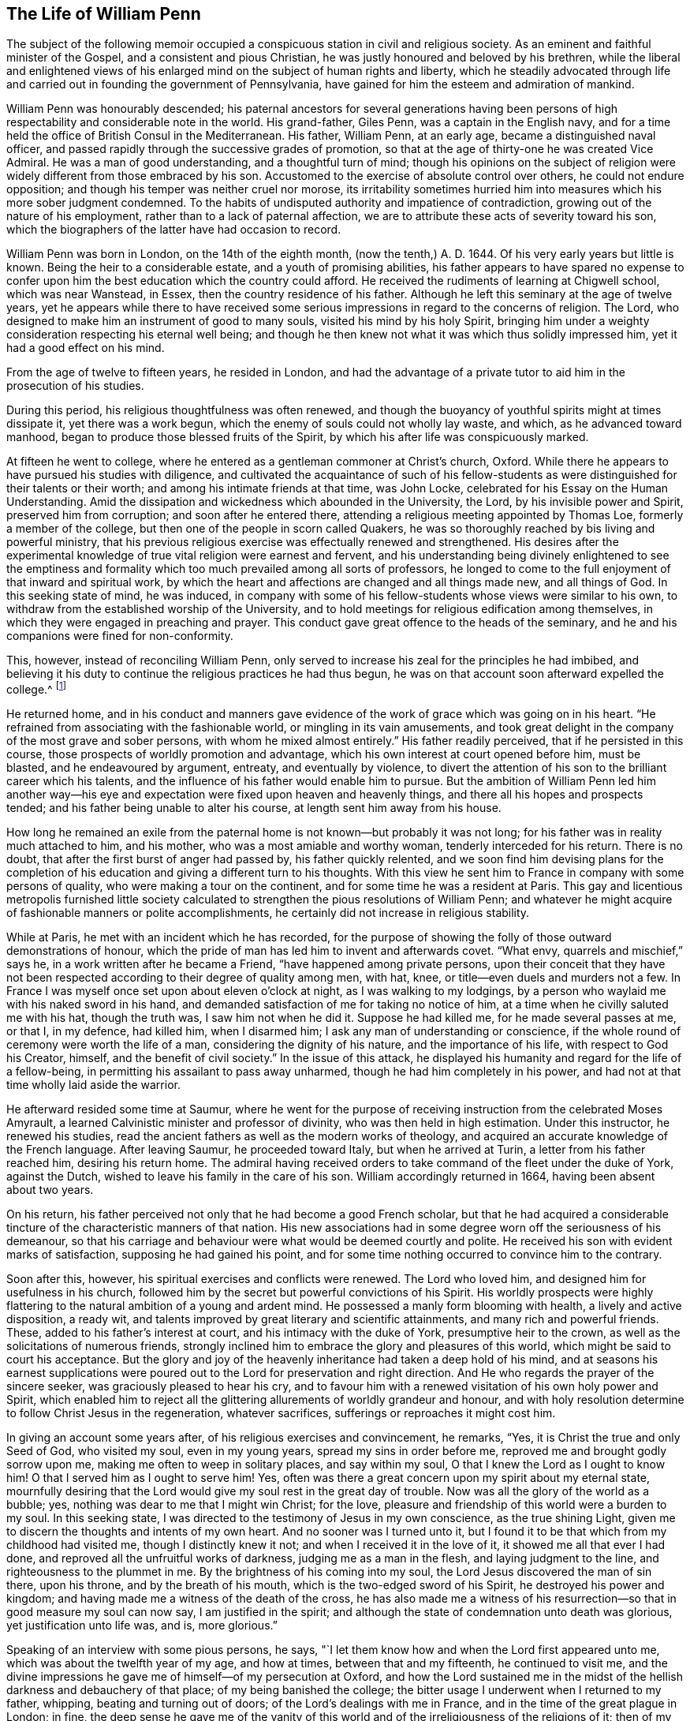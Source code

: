 == The Life of William Penn

The subject of the following memoir occupied a conspicuous
station in civil and religious society.
As an eminent and faithful minister of the Gospel, and a consistent and pious Christian,
he was justly honoured and beloved by his brethren,
while the liberal and enlightened views of his enlarged
mind on the subject of human rights and liberty,
which he steadily advocated through life and carried
out in founding the government of Pennsylvania,
have gained for him the esteem and admiration of mankind.

William Penn was honourably descended;
his paternal ancestors for several generations having been persons
of high respectability and considerable note in the world.
His grand-father, Giles Penn, was a captain in the English navy,
and for a time held the office of British Consul in the Mediterranean.
His father, William Penn, at an early age, became a distinguished naval officer,
and passed rapidly through the successive grades of promotion,
so that at the age of thirty-one he was created Vice Admiral.
He was a man of good understanding, and a thoughtful turn of mind;
though his opinions on the subject of religion were
widely different from those embraced by his son.
Accustomed to the exercise of absolute control over others,
he could not endure opposition; and though his temper was neither cruel nor morose,
its irritability sometimes hurried him into measures which his more sober judgment condemned.
To the habits of undisputed authority and impatience of contradiction,
growing out of the nature of his employment, rather than to a lack of paternal affection,
we are to attribute these acts of severity toward his son,
which the biographers of the latter have had occasion to record.

William Penn was born in London, on the 14th of the eighth month,
(now the tenth,) A. D. 1644.
Of his very early years but little is known.
Being the heir to a considerable estate, and a youth of promising abilities,
his father appears to have spared no expense to confer upon
him the best education which the country could afford.
He received the rudiments of learning at Chigwell school, which was near Wanstead,
in Essex, then the country residence of his father.
Although he left this seminary at the age of twelve years,
yet he appears while there to have received some serious
impressions in regard to the concerns of religion.
The Lord, who designed to make him an instrument of good to many souls,
visited his mind by his holy Spirit,
bringing him under a weighty consideration respecting his eternal well being;
and though he then knew not what it was which thus solidly impressed him,
yet it had a good effect on his mind.

From the age of twelve to fifteen years, he resided in London,
and had the advantage of a private tutor to aid him in the prosecution of his studies.

During this period, his religious thoughtfulness was often renewed,
and though the buoyancy of youthful spirits might at times dissipate it,
yet there was a work begun, which the enemy of souls could not wholly lay waste,
and which, as he advanced toward manhood,
began to produce those blessed fruits of the Spirit,
by which his after life was conspicuously marked.

At fifteen he went to college,
where he entered as a gentleman commoner at Christ`'s church, Oxford.
While there he appears to have pursued his studies with diligence,
and cultivated the acquaintance of such of his fellow-students
as were distinguished for their talents or their worth;
and among his intimate friends at that time, was John Locke,
celebrated for his Essay on the Human Understanding.
Amid the dissipation and wickedness which abounded in the University, the Lord,
by his invisible power and Spirit, preserved him from corruption;
and soon after he entered there, attending a religious meeting appointed by Thomas Loe,
formerly a member of the college, but then one of the people in scorn called Quakers,
he was so thoroughly reached by bis living and powerful ministry,
that his previous religious exercise was effectually renewed and strengthened.
His desires after the experimental knowledge of true
vital religion were earnest and fervent,
and his understanding being divinely enlightened to see the emptiness
and formality which too much prevailed among all sorts of professors,
he longed to come to the full enjoyment of that inward and spiritual work,
by which the heart and affections are changed and all things made new,
and all things of God.
In this seeking state of mind, he was induced,
in company with some of his fellow-students whose views were similar to his own,
to withdraw from the established worship of the University,
and to hold meetings for religious edification among themselves,
in which they were engaged in preaching and prayer.
This conduct gave great offence to the heads of the seminary,
and he and his companions were fined for non-conformity.

This, however, instead of reconciling William Penn,
only served to increase his zeal for the principles he had imbibed,
and believing it his duty to continue the religious practices he had thus begun,
he was on that account soon afterward expelled the college.^
footnote:[Clarkson relates in his Life of Penn, that William Penn,
in company with Robert Spencer and some others,
tore the surplices over the heads of the students who wore them;
and attributes his expulsion from college to this outrage.
The story appears to have been copied from Oldmixon,
and is in part contradicted by the letter of William Penn to the same Robert Spencer,
after he became Earl of Sunderland; for it appears by that letter,
that their acquaintance was formed at a subsequent period
in France.--See Memoirs of Pennsylvania Historical Society,
Vol.
II. Page 244. This gives reason to apprehend that
the whole story of the surplices may be an error,
especially as Besse, the original biographer, is silent upon the subject,
and attributes his expulsion to his continued absence from the national worship.]

He returned home,
and in his conduct and manners gave evidence of the
work of grace which was going on in his heart.
"`He refrained from associating with the fashionable world,
or mingling in its vain amusements,
and took great delight in the company of the most grave and sober persons,
with whom he mixed almost entirely.`"
His father readily perceived, that if he persisted in this course,
those prospects of worldly promotion and advantage,
which his own interest at court opened before him, must be blasted,
and he endeavoured by argument, entreaty, and eventually by violence,
to divert the attention of his son to the brilliant career which his talents,
and the influence of his father would enable him to pursue.
But the ambition of William Penn led him another way--his eye and
expectation were fixed upon heaven and heavenly things,
and there all his hopes and prospects tended;
and his father being unable to alter his course, at length sent him away from his house.

How long he remained an exile from the paternal home
is not known--but probably it was not long;
for his father was in reality much attached to him, and his mother,
who was a most amiable and worthy woman, tenderly interceded for his return.
There is no doubt, that after the first burst of anger had passed by,
his father quickly relented,
and we soon find him devising plans for the completion of
his education and giving a different turn to his thoughts.
With this view he sent him to France in company with some persons of quality,
who were making a tour on the continent, and for some time he was a resident at Paris.
This gay and licentious metropolis furnished little society calculated
to strengthen the pious resolutions of William Penn;
and whatever he might acquire of fashionable manners or polite accomplishments,
he certainly did not increase in religious stability.

While at Paris, he met with an incident which he has recorded,
for the purpose of showing the folly of those outward demonstrations of honour,
which the pride of man has led him to invent and afterwards covet.
"`What envy, quarrels and mischief,`" says he,
in a work written after he became a Friend, "`have happened among private persons,
upon their conceit that they have not been respected
according to their degree of quality among men,
with hat, knee, or title--even duels and murders not a few.
In France I was myself once set upon about eleven o`'clock at night,
as I was walking to my lodgings,
by a person who waylaid me with his naked sword in his hand,
and demanded satisfaction of me for taking no notice of him,
at a time when he civilly saluted me with his hat, though the truth was,
I saw him not when he did it.
Suppose he had killed me, for he made several passes at me, or that I, in my defence,
had killed him, when I disarmed him; I ask any man of understanding or conscience,
if the whole round of ceremony were worth the life of a man,
considering the dignity of his nature, and the importance of his life,
with respect to God his Creator, himself, and the benefit of civil society.`"
In the issue of this attack,
he displayed his humanity and regard for the life of a fellow-being,
in permitting his assailant to pass away unharmed,
though he had him completely in his power,
and had not at that time wholly laid aside the warrior.

He afterward resided some time at Saumur,
where he went for the purpose of receiving instruction from the celebrated Moses Amyrault,
a learned Calvinistic minister and professor of divinity,
who was then held in high estimation.
Under this instructor, he renewed his studies,
read the ancient fathers as well as the modern works of theology,
and acquired an accurate knowledge of the French language.
After leaving Saumur, he proceeded toward Italy, but when he arrived at Turin,
a letter from his father reached him, desiring his return home.
The admiral having received orders to take command of the fleet under the duke of York,
against the Dutch, wished to leave his family in the care of his son.
William accordingly returned in 1664, having been absent about two years.

On his return, his father perceived not only that he had become a good French scholar,
but that he had acquired a considerable tincture
of the characteristic manners of that nation.
His new associations had in some degree worn off the seriousness of his demeanour,
so that his carriage and behaviour were what would be deemed courtly and polite.
He received his son with evident marks of satisfaction,
supposing he had gained his point,
and for some time nothing occurred to convince him to the contrary.

Soon after this, however, his spiritual exercises and conflicts were renewed.
The Lord who loved him, and designed him for usefulness in his church,
followed him by the secret but powerful convictions of his Spirit.
His worldly prospects were highly flattering to the
natural ambition of a young and ardent mind.
He possessed a manly form blooming with health, a lively and active disposition,
a ready wit, and talents improved by great literary and scientific attainments,
and many rich and powerful friends.
These, added to his father`'s interest at court, and his intimacy with the duke of York,
presumptive heir to the crown, as well as the solicitations of numerous friends,
strongly inclined him to embrace the glory and pleasures of this world,
which might be said to court his acceptance.
But the glory and joy of the heavenly inheritance had taken a deep hold of his mind,
and at seasons his earnest supplications were poured
out to the Lord for preservation and right direction.
And He who regards the prayer of the sincere seeker,
was graciously pleased to hear his cry,
and to favour him with a renewed visitation of his own holy power and Spirit,
which enabled him to reject all the glittering allurements of worldly grandeur and honour,
and with holy resolution determine to follow Christ Jesus in the regeneration,
whatever sacrifices, sufferings or reproaches it might cost him.

In giving an account some years after, of his religious exercises and convincement,
he remarks, "`Yes, it is Christ the true and only Seed of God, who visited my soul,
even in my young years, spread my sins in order before me,
reproved me and brought godly sorrow upon me, making me often to weep in solitary places,
and say within my soul, O that I knew the Lord as I ought to know him!
O that I served him as I ought to serve him!
Yes, often was there a great concern upon my spirit about my eternal state,
mournfully desiring that the Lord would give my soul rest in the great day of trouble.
Now was all the glory of the world as a bubble; yes,
nothing was dear to me that I might win Christ; for the love,
pleasure and friendship of this world were a burden to my soul.
In this seeking state, I was directed to the testimony of Jesus in my own conscience,
as the true shining Light, given me to discern the thoughts and intents of my own heart.
And no sooner was I turned unto it,
but I found it to be that which from my childhood had visited me,
though I distinctly knew it not; and when I received it in the love of it,
it showed me all that ever I had done, and reproved all the unfruitful works of darkness,
judging me as a man in the flesh, and laying judgment to the line,
and righteousness to the plummet in me.
By the brightness of his coming into my soul,
the Lord Jesus discovered the man of sin there, upon his throne,
and by the breath of his mouth, which is the two-edged sword of his Spirit,
he destroyed his power and kingdom;
and having made me a witness of the death of the cross,
he has also made me a witness of his resurrection--so
that in good measure my soul can now say,
I am justified in the spirit;
and although the state of condemnation unto death was glorious,
yet justification unto life was, and is, more glorious.`"

Speaking of an interview with some pious persons, he says,
"`I let them know how and when the Lord first appeared unto me,
which was about the twelfth year of my age, and how at times,
between that and my fifteenth, he continued to visit me,
and the divine impressions he gave me of himself--of my persecution at Oxford,
and how the Lord sustained me in the midst of the
hellish darkness and debauchery of that place;
of my being banished the college;
the bitter usage I underwent when I returned to my father, whipping,
beating and turning out of doors; of the Lord`'s dealings with me in France,
and in the time of the great plague in London; in fine,
the deep sense he gave me of the vanity of this world
and of the irreligiousness of the religions of it;
then of my mournful and bitter cries to Him,
that he would show me his own way of life and salvation,
and my resolution to follow Him whatever reproaches or suffering it might cost me,
and that with great reverence and brokenness of spirit.
How, after all this, the glory of the world overtook me,
and I was even ready to give myself up unto it,
seeing as yet no such things as the primitive spirit and church on earth;
and being ready to faint concerning my hope of the restitution of all things.

"`It was at this time that the Lord visited me with
a certain sound and testimony of his eternal Word,
through one of those the world calls Quakers, namely, Thomas Loe:
I related the bitter mockings and scornings that fell upon me,
the displeasure of my parents, the cruelty and invective of the priests,
the strangeness of all my companions, and what a sign and wonder they made of me;
but above all,
that great cross of resisting and watching against my own vain affections and thoughts.`"

It is easy to perceive, from his own account,
that at this period his mind was the subject of no ordinary religious conflict and travail,
and that he was ardently panting after the more full disclosure of divine Truth.
At the suggestion of his father, he entered as a student of law at Lincoln`'s Inn,
soon after his return from the Continent, where he continued until the great plague,
which prevailed in London in 1665, induced him to abandon the city.
The mind of William Penn was now bent on higher and nobler pursuits.
He was seeking an acquaintance with the law of the Spirit of life in Christ Jesus,
that he might experience it to set him free from the law of sin and death;
and pressing toward that city which has foundations, whose builder and maker is God.
The gravity for which he had formerly been conspicuous, again appeared and increased;
he turned his back upon the fashions and follies of the world,
and sought the company of the most religious people.

On his return from his naval employments,
the Admiral found his son wholly divested of that
gait of manners which he had contracted in France,
and the prospect of his becoming a man of the world,
fitted to shine among statesmen and courtiers, was as distant as ever.
With a view of breaking off his connections at home,
and introducing him into society more suited to his own taste,
and more likely to promote his worldly advancement,
his father gave him the charge of a considerable estate belonging to him,
which lay in the county of Cork in Ireland.
Although William Penn, as we have seen, had passed through much exercise,
and by the operation of Truth on his mind,
been brought to acknowledge many of the principles of Friends, yet he does not appear,
previous to his residence in Ireland, to have known much of that Society,
or manifested any particular inclination toward them.
We find him writing to his father in 1666, in the usual complimentary style;
and it also appears,
that in the same year he accepted the office of victualler to the king`'s ships at Kinsale.

In the last quotation from William Penn,
he speaks of the visitation extended to him through the ministry of Thomas Loe.
It happened about this time, that being at Cork on some business,
he heard that this Friend was to be at meeting there;
and having on a former occasion been a partaker of the benefit of his ministry,
he resolved to go again.
Thomas began his testimony with these striking and appropriate words:
"`There is a faith which overcomes the world,
and there is a faith which is overcome by the world.`"
He enlarged with great clearness and authority on
the difference between the living faith,
which works by love and gives the victory over the world, the flesh and the devil,
and that formal dead faith which is confined to the head only,
and readily yields to the seductive allurements of time and sense.
At this meeting William Penn was fully reached and convinced;
the doctrine preached was like seed cast upon the prepared ground,
which took root downward as well as sprang upward,
and soon brought forth fruits to the praise of the great Husbandman.
He embraced the Truth as held by Friends, in sincerity and love,
and from that time attended their meetings,
notwithstanding the reproaches and persecutions by which he was assailed.

In the autumn of 1667, being again at a meeting in Cork, he was arrested,
and with a number of others carried before the mayor.
His dress and appearance being different from those
usually observable in the Society of Friends,
the Mayor was inclined to set him at liberty, but required surety for his good behaviour,
which he, knowing that no charge of misdemeanor could be sustained against him,
refused to give, and the consequence was, that with about eighteen others,
he was committed to prison.
The ostensible ground of this prosecution,
was a proclamation forbidding all dissenting meetings and conventicles,
issued by the ministers of Charles II.,
in consequence of the violent conduct of a few misguided Anabaptists,
usually styled Fifth Monarchy men.
Although the disturbance they created did not extend beyond the vicinity of London,
and was very soon suppressed,
yet it was made the pretext for vexatious proceedings against the
peaceable meetings of Friends in various parts of the kingdom,
for many years afterward.

Being intimately acquainted with many of the nobility and gentry of Ireland,
William Penn addressed a letter to the earl of Orrery, then Lord President of Munster,
in which he exposed the injustice and illegality of the proceedings,
and in a firm but respectful manner,
solicited the interposition of the earl`'s authority
tor the release of his fellow prisoners and himself.
Though suffering for his religious principles,
he had not at this time so fully joined himself to Friends,
as to adopt their simple and scriptural language,
but addressed the earl in the usual fashionable style.
His request was granted as regarded himself, but his companions,
whose imprisonment was as unjust as his own, were continued in confinement.

As the suffering he had previously endured at the University and in his father`'s house,
had not deterred him from the path of apprehended duty,
it was not to be expected that this instance of more public
persecution would shake his resolution or change his opinions.
The contrast which it presented to his mind, between the religion of the state,
enforced by the secular arm, and that of the people called Quakers,
patiently and meekly supported with unflinching integrity, even under persecution,
increased his attachment to the latter,
and strengthened him in the resolution to unite himself more closely to them.
His open profession of the principles of a society then generally held in contempt,
exposed him to scorn and derision from both professors and profane,
who could not appreciate the motives which induced a young man of twenty-three,
the son of the Vice Admiral of England,
to relinquish his brilliant prospects of worldly preferment,
to become a humble disciple of a meek and crucified Saviour,
and associate himself with a people so despicable in the eyes of the world.

A letter from a nobleman soon acquainted the Admiral
with the danger his son was supposed to be in,
of becoming a convert to Quakerism, who thereupon directed him to return home,
which he promptly obeyed.
Although but little change was visible in his general appearance,
yet the evidence he gave of solid religious engagement,
and his frequenting the company of persons of corresponding sentiments and habits,
as well as his disuse of the customary compliments,
soon convinced his father of the truth of the report which had reached him.
An interview, which took place between the father and the son,
is described as particularly pathetic.
The father actuated by natural affection and aiming
chiefly at the temporal advancement of his son,
grieved to see him, when just ripe for promotion,
renouncing the world and its flattering hopes, and entreated him to yield to his desire,
by complying with the prevailing customs and fashions of the day.
On the other hand, the son regarding mainly his eternal welfare,
was deeply afflicted to perceive that a compliance with the wishes
of his earthly parent was incompatible with his duty to God,
and modestly craved permission to refrain from a practice which must wound his conscience.
Persuasion being ineffectual, the Admiral threatened to disinherit him,
but he humbly and readily submitted to his father`'s pleasure in that respect,
who thereupon turned his back on him in anger,
while the son lifted up his heart to God in prayer,
for strength to support him in that hour of severe trial.

Finding him firmly grounded in the principles and profession,
which on solid conviction he had espoused,
the Admiral gave up the prospect of prevailing upon him to conform fully with his views,
and inclined to bear with his peculiarities,
upon condition that he would consent to appear with
his hat off when in the presence of the king,
the duke of York and himself.
In the eyes of many this might seem a small concession,
and it is probable the Admiral viewed it as such.
That William Penn was anxiously desirous to comply, as far as he conscientiously could,
with his father`'s wishes, there can be no doubt; and when the proposal was made to him,
he asked time to consider it.
His father supposing the delay was for the purpose of consulting some of the Quakers,
William assured him he would see none of them until he returned an answer.
If compliance with the request was a small matter in the eyes of others,
it was not so in his view--it was a question of principle, involving as he believed,
his obedience to God,
and nothing of this character was too small to be
carefully regarded by a mind divinely awakened,
as was his.
Uncovering the head is the mode by which Friends,
in conformity with the practice of the primitive Christians,
indicated their reverence to the Supreme Being,
when they approached him in the solemn act of prayer;
and as they believed that the pride of man induced
him to claim it as a token of respect to himself,
they therefore felt themselves conscientiously restrained from giving it.
In this light the subject presented itself to the mind of William Penn.
Retiring to his chamber, he humbled himself before the Lord,
with fasting and supplication to know his mind and will therein,
and for strength to perform his duty at this critical period of his life.
The result of this religious exercise was a settled conviction,
that his peace of mind was concerned in the matter;
and being confirmed in his duty to maintain his testimony
against this species of pride and idolatry,
he returned to his father,
and humbly signified that he could not comply with his request.

Unable to comprehend the principles upon which his son acted,
and probably considering his refusal as the effect of perverseness and obstinacy,
rather than religious obligation,
in the excitement of the moment the Admiral so far forgot his affection for him,
that he again expelled him from his house.^
footnote:[The fact of his expulsion from his father`'s house is obliquely,
if not directly denied in the life of Admiral Penn, by his great-grand-son,
recently published; but the language of William Penn himself, already quoted,
sets the fact beyond contradiction.
His unquestioned reputation for integrity, as well as his filial affection,
exclude the supposition,
that he magnified his sufferings at the expense of his father`'s reputation.]
This fresh trial of his faith and allegiance to God was very severe.
His tender regard for his father made the thought
of incurring his displeasure exceedingly painful;
and he was literally giving up all his worldly hopes for
the sake of following Christ Jesus in the way of his requirings.
He had no estate of his own, had been brought up to no business,
and had no other means of subsistence than the charity of his friends,
except what his affectionate mother privately sent him.
Under these trying circumstances, the conviction that he was in the way of his duty,
and the divine consolation graciously vouchsafed to his mind,
enabled him to support this afflicting dispensation with patience and firmness.
The propriety and uprightness of his demeanour soon won upon his father,
whose displeasure in a little time subsided, so that he permitted his return home;
and when he became involved in difficulty,
in consequence of his faithfulness in attending meetings for divine worship,
he privately used his influence in his favour.

About the year 1668, being then in the twenty-fourth year of his age,
William Penn came forth in the important work of the ministry of the Gospel.
Having passed through many deep exercises and probations, both inwardly and outwardly;
having parted with all that the world holds dear for Christ`'s sake,
and been made a partaker of the powers of the world to come,
a gift in the ministry of the Gospel of life and salvation
was dispensed to him by the head of the Church.
Being thus divinely qualified and called to the work,
he was engaged in the renewed openings of the holy Spirit,
to declare unto others what he had seen and tasted and handled of the good Word of life,
and from blessed and happy experience,
to recommend the path of self-denial and entire dedication,
in which he himself had so steadfastly walked.
Being redeemed out of the fallen and corrupt nature by the power of Christ,
he was sent to call others to come out from under the dominion of Satan,
into the glorious liberty of the children of God,
that they might receive remission of sins,
and an inheritance among them that are sanctified, through faith in Jesus Christ.
Animated with an ardent concern for the everlasting welfare of his fellow creatures,
his heart warmed with divine love,
and reaching forth in good will toward all without distinction of name or party,
he became a zealous,
indefatigable and effectual labourer in the vineyard of his divine Master.

The following letter, written about this time to a young person of his acquaintance,
who was captivated with the vain customs and fashions of the age,
will serve to show his solicitude for others,
and the Christian plainness with which he maintained
his testimony against what he considered wrong things.

Navy Office, 10th of the Fifth Month, 1668.

Friend,

It was a true word spoken by Jesus Christ, to undeceive the careless, wanton Jews,
among whom he manifested his glorious Truth,
through that body prepared of God for that very end,
That the way which leads to everlasting life and rest, is straight and narrow.
My friend, how much it concerns the welfare of your immortal soul,
to reflect upon the course of life and way you now are walking in,
before an evident stroke from heaven call you hence,
and send your so much indulged flesh and blood into the grave,
an entertainment for noisome worms.
I beg you, as you would be saved from that unspeakable anguish,
which is reserved for worldlings, and from which there is no redemption,
to keep yourself from those vanities, follies, and pollutions,
which unavoidably bring that miserable state.
Alas! how unsuitable is your life and practice, with those holy women of old,
whose time was mostly spent in heavenly retirements, out of that rattle, noise,
and conversation you are in.
And can you imagine that those holy men recorded in Scripture, spent their days,
as do the gallants of these times?
Where is the self-denying life of Jesus, the cross, the reproach, the persecution,
and loss of all, which He and his suffered, and most willingly supported,
having their eyes fixed upon a more enduring substance.
Well, my friend, this know, and by these shall you be judged, and in it I am clear,
That as without holiness none can see God, so without subjection to that Spirit, Light,
or Grace in the heart, which God in love has made to appear to all,
that teaches to deny all ungodliness and worldly lusts, and to live soberly, righteously,
and godly in this present world; I say, without subjection hereunto,
there is no attaining to that holiness,
which will give you an entrance into His presence, in which is joy and pleasure forever.
Examine yourself,
how remote you are from the guidings and instructions of this Spirit of grace,
who can countenance this age in frequenting their wicked and vain sports,
plays and entertainments, conforming yourself to ridiculous customs,
and making one at idle talking and vain jesting, wheresoever you come,
not considering you shall account to God for every idle word.
And let all your frolicking associates know, the day is hastening,
in which they shall not abide the presence of Him that sits upon the throne.
It shall be a time of horror, amazement and distress.
Then shall they know there is a righteous, holy Judge of all.
As for you, with pity is your condition often in my thoughts,
and often is it my desire that you may do well; but while I see you in that spirit,
which savours of this world`'s delights, ease, plenty and esteem,
neglecting that one thing necessary, I have but little hopes.
However, I could not let this plain admonition pass me;
and what place soever it may have in your thoughts,
I am sure it is in true love to that which shall be happy or miserable to all eternity.
I have not sought fine words or chiming expressions; the gravity,
the concernment and nature of my subject, admit no such butterflies.
In short, be advised, my friend, to be serious,
and to ponder that which belongs to your eternal peace.
Retire from the noise and clatter of tempting visibles,
to the beholding Him who is invisible, that He may reign in your soul, God over all,
exalted and blessed forever.
Farewell.

I am your well-wishing real friend,

William Penn.

In the same year he appeared before the public as an author, in his first printed work,
entitled "`Truth Exalted,`" the principal object
of which is to show wherein professing Christendom,
both Roman Catholic and Protestant,
come short of the purity and spirituality of the Christian religion,
as set forth by Christ and his Apostles,
and to invite them to come to Christ Jesus the true light,
which enlightens every man that comes into the world, that by receiving and obeying Him,
they might no longer walk in darkness, but have the light of life,
and experience his precious blood to cleanse them from all sin,
and obtain the victory over the transgressing and sinful nature.

In the same year he published a tract,
entitled "`The Guide Mistaken,`" being a reply to Jonathan Clapham,
who having drawn up certain articles which he pronounced to be the true Christian Creed,
entitled his work,
"`A Guide to True Religion,`" and declared that those who did not assent to them,
were incapable of salvation, and inveighed especially against the Papists,
Socinians and Quakers treating these last however, with most severity.

William Penn`'s reply is divided into four chapters,
the first showing the errors of the Guide`'s system, the second reproving his aspersions,
the third detecting his hypocrisy, and the fourth exhibiting his contradictions.

In replying to the Guide`'s charges against the principles of the Society,
he has the following paragraphs:

You must not, reader, from my querying thus,
conclude we do deny (as he has falsely charged us) those glorious three,
which bear record in heaven, the Father, Word and Spirit, neither the Infinity,
Eternity and Divinity of Jesus Christ; for we know that he is the mighty God;
nor what the Father sent his Son to do on the behalf of lost man,
declaring to the whole world, we know no other name, by which atonement,
salvation and plenteous redemption comes; but by his name, are according to our measures,
made sensible of its mighty power.

His next accusation is, That they extol the light in all men,
as the only sufficient rule to walk by, to the apparent slighting of Scriptures,
and preaching.

Reader, If yet you are a stranger to this Light he thus explodes and villifies,
let me beseech you once to observe it in yourself,
and tell me then if it has not that Divine quality
to discern between the precious and the vile,
and manifest every thought, word, and act; whether it is well-pleasing, or the contrary,
to the great God?
If it be criminal to own those Scriptures he falsely says we slight, the case is changed,
otherwise, we all confess that God is Light, and that he has enlightened every man;
by heeding and obeying the dictates of which, we may be preserved in that capacity,
as the same Scripture says, which shall bring us into the pure fellowship,
and that the blood of Jesus shall cleanse us from all sin.
Nor do they own a principle in the clouds, but above all people,
have demonstrated the power and authority of their
principle by that redemption it has wrought for them,
and the alteration it has made from that condition which nakedly exposed their
immortal souls to the snares and entanglements of this world`'s perishing glories,
to experience the blood which cleanses from all iniquity,
the unspeakable peace of perfect reconciliation with God.

And for his confident affirming we slight both Scriptures and preaching,
I have this to say, That as there is not any who discover more respect for them,
by a conformity of life to what they require, so do they both read,
and as often quote them in preaching, or declaration,
as any who profess them for their rule.
And, reader, that you may be the better informed concerning the esteem we have them in,
take but the pains to visit our assemblies,
and that shall be a sufficient vindication of our innocency.

His fifth reflection is; Our openly denying the doctrine of the Trinity;
But I think it would become him who is reproving others
for not paying that respect they ought unto the Scriptures,
to be a little more exemplary in using their unquestionable phrase, and sound expression,
for I am altogether ignorant of any Scripture that mentions that word Trinity;
and it is his own opinion,
that fundamentals should not be drawn from dubious and obscure places,
but rather that the Scriptures were evident and perspicuous,
as to what was necessary to be believed;
yet if by Trinity he understands those three witnesses in heaven, Father, Word,
and Spirit, he should have better acquainted himself with what we disown,
than thus ignorantly to blaze abroad our open denial
of what we most absolutely credit and believe.

His next slander runs thus: The person of Jesus Christ, as to his human nature,
with all his offices assigned to him by his Father, they utterly reject,
though this is an arcanum that is kept hid from their novices.

Fain would he here insinuate to people, by his most invective impostures,
hard thoughts concerning an inoffensive people,
while in reality they own no other name by which
salvation is obtainable than the Christ of God;
and all the offices that ever were assigned him by his Father, are by them acknowledged;
and so remote are they from hiding their sentiments,
or being jealous of exposing them to all,
that whosoever will but give himself the time of frequenting their meetings,
or perusing their books, will soon perceive how very far this character is wide of Truth.

His next report is, we call not upon God in the name and mediation of Jesus Christ.
But, reader, that you may not thus be dogmatized upon,
but better satisfied in your sober inquiries, assure yourself,
the Quakers never knew any other name than that of Jesus Christ,
through which to find acceptance with the Lord; nor is it by any other, than Jesus,
the Mediator of the new covenant, by whom they expect redemption,
and may receive the promise of an eternal inheritance.

He further says, they trust not in his death for pardon and salvation,
but in a pretended sinless perfection.

They are so far from disowning the death and sufferings of Christ,
that there is not a people on the earth that so assuredly
witness and demonstrate a fellowship therewith,
confessing before men and angels, that Christ died for the sins of the world,
and gave his life a ransom.
Perfection from sin they hold attainable because he that is born of God sins not,
and that nothing which is unclean can enter the kingdom of God; no crown without victory;
the little leaven leavens the whole lump; the strong man must be cast out.
Paul prays they might be sanctified wholly; be perfect as God is perfect; be perfect,
be of good comfort; unto a perfect man; as many as be perfect;
that the man of God may be perfect; the God of peace make you perfect in every good work;
the God of all grace make you perfect;
let us cleanse ourselves from all filthiness of flesh and spirit;
perfecting holiness in the fear of God; leaving those things behind,
let us go on unto perfection; and this will we do if God permit.
If perfection were unattainable,
it would be strange that the Scriptures should speak of such a state,
and very preposterous, that Paul, Peter, etc,
should so solicit and pray for the ancient saints, that they might come there,
even to the spirits of just men made perfect; no,
he positively avouches to have arrived there, at the heavenly Jerusalem,
at the church of the first born, etc.
And notwithstanding, that this excellent state should never be enjoined,
seems to me no less than a giving the apostles`' doctrine the lie,
and tacitly impeaching them of gross dissimulation and contradiction.

The doctrine of the resurrection of the just and unjust, last judgment, heaven and hell,
as future rewards; they believe and confess:--And,
as my faithful testimony both to their life and doctrine, I am necessitated to declare,
and be it known to all that ever knew me,
that when the unspeakable riches of God`'s love visited me,
by the call of his glorious light, from the dark practices, wandering notions,
and vain conversations of this polluted world, and that my heart was influenced thereby,
and consequently disposed for the more intimate and sincere reception of it;
those very habits, which once I judged impossible, while here, to have relinquished,
(as well as I was unwilling) and did allow myself a liberty therein,
because not openly gross or scandalous, I thought myself excusable,
became not only burdensome,
and by that light were manifested to be of another nature
than that which I was called to the participation of;
but in my faithful adherence to its holy counsel and instructions,
I was immediately endued with a power and authority that gave dominion over them.
And being in measure redeemed from that to which the curse is pronounced,
I sensibly enjoyed the blessings that attended a reconciliation.
And never since I have been conversant with their principles,
have I found one article that did not receive a full
and satisfactory assent from that very grace,
spirit, or light of God, which first called me from the gross impieties,
vain entertainments, tempting glories and will-worships of this generation.
As I have the seal of God`'s eternal spirit of love upon my soul,
as an infallible assurance; so, since my first frequenting of them and their assemblies,
I have observed that holy, innocent, and righteous conduct,
which harmonizes with the severity, circumspection, and self-denying life of the Gospel;
and testify, (as revealed from God) that since those centuries,
in which the apostacy eclipsed the beauty of the primitive light,
there has not been so glorious a discovery of spiritual, pure, and evangelical worship,
life and doctrine, as God has, in his lovingkindness,
raised the so much despised Quakers to own, practise and declare among the nations;
as the good old way of holiness, that leads from intemperance, vanity, pride, oppression,
and the love of this world`'s perishing glories,
to that everlasting joy and rest which is reserved for the people of the most high God.
In short, they are sound in principle, zealous for God, devout in worship,
earnest in prayer, constant in profession, harmless and exemplary in their lives,
patient in sufferings, orderly in their affairs, few in words, punctual in dealings,
merciful to enemies, self-denying as to this world`'s delights and enjoyments;
and to sum up all, standards for the God of heaven, against the pride, cruelty, lust,
avarice, etc, of this Godless generation--whom the unborn shall call blessed,
when their testimonies are finished,
and they gathered into the unspeakable solace and possession of God`'s eternal presence.`"

About this time he visited Thomas Loe,
who was then on the eve of his departure from a world in which he had laboured
faithfully to promote the extension of the Messiah`'s peaceful reign.
This eminent minister, we may remember,
had been the messenger of good to William Penn while at Oxford,
and it was by his powerful ministry,
that he was afterwards effectually reached and convinced.
It is therefore probable,
that he was regarded by the latter with something like filial affection.
In this interview he addressed William to the following import: "`Bear your cross,
and stand faithful to God; then he will give you an everlasting crown of glory,
that shall not be taken from you.
There is no other way which shall prosper, than that which the holy men of old walked in.
God has brought immortality to light, and life immortal is felt,
this love overcomes my heart.
Glory be to his name forevermore.`"
This dying testimony of his honoured friend,
must have furnished a strong confirmation to the mind of William Penn,
of the solidity of the religion which he had embraced,
and toward which his attention had been so forcibly
attracted by the labours of the dying Christian.^
footnote:[Clarkson, in his Biography of William Penn, represents his visit to Thomas Loe,
as being subsequent to his release from the tower;
but this I conceive to have been an error.
His letter to Lord Arlington is dated the 1st of fifth month, 1669, in which he states,
that he had then been imprisoned six months;
and as the whole time of his confinement was about seven months,
he must have been discharged near the end of the fifth, or beginning of the sixth month,
1669; and Sewel informs us, that Thomas Loe died on the 5th of October, +++[+++eighth month,]
1668.]

About the same time William Penn was involved in another controversy,
which occasioned him no small share of trouble.
The seventeenth century is known to have been a period remarkable for the distensions
which existed in England among the different professions of religion.
An extraordinary interest in relation to the concerns of salvation,
seemed to be awakened,
and many were earnestly seeking after the knowledge of the Truth as it is in Jesus.
Public disputes on doctrinal subjects were very common,
and were too often managed with an acrimony and rudeness,
inconsistent with that divine charity which is peaceable,
gentle and easy to be entreated.
The Society of Friends, then in its infancy,
had greatly increased in numbers and attracted considerable attention.
Its doctrines were but little understood and much misrepresented,
and its members were therefore frequently engaged in defending
themselves from the aspersions of their enemies,
often in public disputes.
Possessing an active and uncommonly vigorous mind,
and ardently attached to the religion of his choice,
it was not to be expected that William Penn would
remain an idle spectator of the prevailing commotions.
He considered the spreading and defence of the Truth, an object of the first concernment,
and zealously vindicated it from the assaults of its opponents.
Hence he was often involved in controversies,
and the one about to be noticed took its rise in the following manner.
Two of the hearers of Thomas Vincent,
the pastor of a Presbyterian congregation in Spitalfields,
going one day to a meeting of Friends, were convinced of the truth of their doctrines,
and joined the Society.
Vincent took offence at this,
and showed his displeasure by charging the Society with
entertaining "`the most erroneous and damnable doctrines.`"
William Penn coming to the knowledge of these circumstances,
demanded an opportunity of clearing the Society of the accusation,
where it had been made, and after some difficulty,
the promise of a conference in the Presbyterian meeting-house was obtained.

At the time appointed, the two Friends appeared,
but Thomas Vincent had taken care to have the house pre-occupied by his usual auditory,
and had three of his clerical brethren to assist and support him in the expected discussion.
As Friends had been publicly charged with holding erroneous and dangerous doctrines,
George Whitehead attempted, soon after the opening of the meeting,
to explain to the audience what their doctrines really were.
To this Vincent objected,
and insisted upon deducing their principles from their answers
to such questions as he should propound to them.
Being supported in his plan by the company, who were chiefly his own hearers,
he began to catechise them.
A protracted and desultory discussion ensued; in which much was said but nothing settled.
Many of the company behaved rudely, manifesting by their levity and abusive language,
not only a lack of religious sobriety, but of common civility.
After the dispute, for such it soon became, had continued till late at night,
Thomas Vincent suddenly fell to prayer,
in the course of which he charged the Friends present with being blasphemers against God;
and as soon as he had finished, he requested the company to disperse,
setting them the example by retiring with his three associates.

As William Penn and George Whitehead had not obtained the desired
opportunity of vindicating themselves and their principles,
they disregarded this request, and a number of the company remaining together,
they spoke for some time in defence of their principles,
and in reply to the charges which had been brought against them.
Thomas Vincent finding the company had not dispersed, returned to them,
and urged a dismission of the assembly.
To this demand Friends acceded, upon his promising to afford them another meeting.

After waiting some time for the fulfilment of his promise,
William Penn and George Whitehead went to his meeting on a lecture day,
and having waited till the service was over,
requested an opportunity of clearing themselves from
the aspersions which had been cast upon them.
But Vincent would neither retract the charges he had made,
nor afford them the opportunity of vindicating themselves.

William Penn therefore wrote a pamphlet,
which he entitled "`The Sandy Foundation Shaken,`" giving
an account of the proceedings at the before-mentioned meeting,
and the efforts subsequently used to procure an opportunity of
rebutting the charges against the principles and doctrines of Friends.

Of this controversy and the essay which grew out of it, we may observe,
that the method Thomas Vincent adopted to establish
his charges of erroneous doctrines against Friends,
was to bring them to deny some of those opinions which he
and his fellow-professors held to be fundamental truths.
The dispute therefore turned, not so much on the doctrines of Friends,
as upon those of the Presbyterians,
or at least upon those which Thomas Vincent and his co-adjutors proposed.
The object which William Penn designed to effect by the pamphlet in question,
consequently, was to prove that the doctrines, as stated by his opponent,
were not sound and Scriptural, rather than to illustrate his own.
He was then a young man, about twenty-four years of age,
had but recently become a professor in the Society of Friends;
was well versed in the learning of the schools, possessed a very acute,
discriminating mind, and having embraced the religion of the Quakers with all his heart,
was full of zeal;
it is therefore not surprising that he followed his
opponent upon the ground which he took,
and exposed his absurdities and contradictions by arguments and illustrations,
which have very little, if any, connection with the doctrines of Friends.

The opinions advocated by Vincent, and which it is the object of the pamphlet to refute,
are thus expressed in the title page, "`The Sandy Foundation Shaken,
or those so generally believed and applauded doctrines of
one God subsisting in three distinct and separate persons;
the impossibility of God`'s pardoning sinners without a plenary satisfaction;
and the justification of impure persons by an imputative righteousness,
refuted from the authority of Scripture testimonies and of right reason.`"

Upon the first of these topics it may be fairly admitted, that the arguments advanced,
partake more of the metaphysical than the evangelical character.
But they were elicited by the questions and arguments of his opponents.
From the narrative of this dispute, as well as the general practice of Friends,
it is manifest,
that if William Penn and George Whitehead had been
permitted to give their own exposition of their doctrines,
in their own way, we should have heard nothing of these metaphysical subtleties.
In a subsequent period of his life,
we find William Penn expressing very clearly his disapprobation of the practice
to which the theological disputants of that day were too much addicted;
and of which the course pursued by Thomas Vincent
and his co-adjutors is a striking example.

Being intent upon the exposure of Thomas Vincent`'s
notion of distinct and separate personality,
he directed his attention in the body of the work, strictly to that object.
Yet, as if he was apprehensive that his manner of treating the subject,
might incur the imputation of denying the Scriptural
doctrine of the three that bear record in heaven,
toward the conclusion he distinctly repels this imputation, in these words;
"`Mistake me not--we never have disowned a Father, Word and Spirit, which are One;
but men`'s inventions.`"

With regard to the other two subjects embraced in the title, it may be observed,
that the stress of the arguments lay in the impossibility
of pardon being extended to sinners,
without a plenary and rigid satisfaction,
and in the justification of sinners by imputed righteousness,
while they continued in their sins.
To these points William Penn directed his arguments, without, in the smallest degree,
invalidating the virtue or benefits, to the penitent and returning sinner,
of that most acceptable propitiatory sacrifice,
which our Saviour offered upon the cross for the sins of mankind.
This is apparent from the work itself, in which he quotes several passages of Scripture,
where this precious doctrine is clearly enforced;
but the following extracts from a letter which he wrote in 1673 to Dr. John Collenges,
in reply to some exceptions he had taken to the Sandy Foundation Shaken,
will place all the subjects in their true light.

The matter insisted upon, relating chiefly to us on this occasion, is, that we,
in common with Socinians, do not believe Christ to be the Eternal Son of God;
and I am brought for proof of the charge.
To this has been already answered, that my book, called,
'`The Sandy Foundation Shaken,`' touched not upon this,
but Trinity and separate personality, etc.
But this will not serve your turn, you must both accuse us,
and then wring and rack our books to maintain it.
I have two things to do; first,
to show I expressed nothing that divested Christ of his Divinity; next,
declare my true meaning and faith in the matter.
I am to suppose, that when any adversary goes about to prove his charge against me,
out of my own book, he takes that which is most to his purpose: now,
let us see what you have taken out of that book,
so evidently demonstrating the truth of your assertion.
I find nothing more to your purpose than this,
that I deny a Trinity of separate persons in the Godhead.
Ergo--what?
Ergo--William Penn denies Christ to be the only true God, or that Christ, the Son of God,
is from everlasting to everlasting, God.
Did ever man yet hear of such argumentation?
Does Dr. Collenges know logic no better?
but (which is more condemnable in a minister,) has he learned charity so ill?
Are not trinity and personality one thing,
and Christ`'s being the Eternal Son of God another?
Must I, therefore, necessarily deny his Divinity,
because I justly reject the popish school personality?
This savours of such weakness, or disingenuity,
as can never stand with the credit of so great a scribe to be guilty of.

William Penn, then instances the cases of Paulus Samosatenus and Sabellius,
and proceeds to give the following declaration of his faith:

And now I will tell you my faith in this matter; I do heartily believe,
that Jesus Christ is the only true and everlasting God, by whom all things were made,
that are made, in the heavens above, or the earth beneath, or the waters under the earth;
that he is, as omnipotent, so omniscient, and omnipresent, therefore God.
This is confessed by me, in two books,
printed a little before '`The Sandy Foundation Shaken,`': '`Guide Mistaken,`' page 28,
and '`Truth Exalted,`' pages 14, 15; also at large,
in my '`Innocency with her open Face.`'

What dangerous inquiry and wanton curiosity is that,
which cannot set down with this Scripture definition,
'`There be three that bear record in heaven, the Father, the Word,
and the Spirit?`' It is more truly religious, if not to deride,
at least to reject human inventions and pagan philosophy,
the chief ingredients that make up the school definitions,
and acquiesce in the naked text of holy writ;
unless the comment were more clear and unquestionable: clear it is not,
and for unquestionable, the present Protestant nation, call it popery;
as if it were an infallible mark of sound doctrine,
to cry up the fallibility of all doctrine;
a piece of new-fashioned divinity that is not two removes from atheism.

For '`satisfaction,`' you know, or ought to do,
that is a term belonging to the civil law, and was never read in Scripture.
I have this to say, that the Friend took me right; namely,
that I chiefly opposed the impossibility of God`'s otherwise pardoning, etc,
and you show great acquaintance with some late writers, and such, too,
as go for no small divines;`" +++[+++here he inserts their
names and proceeds]--He that would not have me mistaken,
on purpose to render his charge against me just, whether it be so or no,
may see in my apology for The Sandy Foundation Shaken,
that I otherwise meant than I am charactered.

In short, I say, both as to this and the other point of justification,
that Jesus Christ was a sacrifice for sin,
that he was set forth to be a propitiation for the sins of the whole world;
to declare God`'s righteousness for the remission of sins that are past, etc,
to all that repented and had faith in his Son.
Therein the love of God appeared,
that he declared his good will thereby to be reconciled;
Christ bearing away the sins that are past, as the scape-goat did of old,
not excluding inward work; for, till that is begun, none can be benefitted,
though it is not the work, but God`'s free love that remits and blots out, of which,
the death of Christ, and his sacrificing of himself,
was a most certain declaration and confirmation.
In short, that declared remission, to all who believe and obey,
for the sins that are past; which is the first part of Christ`'s work,
(as it is a king`'s to pardon a traitor, before he advances him,) and hitherto,
the acquittance imputes a righteousness, (inasmuch as men, on true repentance,
are imputed as clean of guilt as if they had never sinned,) and thus far justified;
but the completing of this, by the working out of sin inherent,
must be by the power and Spirit of Christ in the heart,
destroying the old man and his deeds,
and bringing in the new and everlasting righteousness.
So, that which I wrote against,
is such doctrine as extended Christ`'s death and obedience, not to the first,
but this second part of justification; not the pacifying +++[+++of]
conscience, as to past sin; but to complete salvation, without cleansing and purging,
from all filthiness of flesh and spirit,
by the internal operation of his holy power and Spirit.

The work when it was published gave great offence.
Among the offended persons were some of the prelates,
of whom the bishop of London was the most conspicuous.
By these men it was made a subject of public animadversion,
and an order was procured for the arrest of the author and his imprisonment in the tower.

In his new habitation, he was treated with great severity.
He was not only kept in close confinement, but his friends were denied access to him.
He was informed that the bishop of London had resolved that he
should either publicly retract his opinions or die a prisoner.
But William Penn possessed too much of the spirit
of the martyrs to be shaken by such a menace.
He boldly replied,
that his prison should be his grave before he would retract his opinions,
for he owed his conscience to no mortal man.
That great and good things were not attained without loss and hardship.
That he would weary out the malice of his persecutors by patience,
the never-failing companion of those who suffer for Christ`'s sake.
That those who would reap without labour, must perish in disappointment;
but he reposed on the assurance,
that a hair of his head would not fall without his heavenly Father`'s notice.

His zeal for promoting the cause of religion was not abated by imprisonment,
and he employed his time and talents in writing.
His first work was entitled No Cross, No Crown.

No adequate idea could be formed of this excellent treatise,
from any analysis of which the limits of these memoirs would admit--and
as it has already appeared in the first volume of the Library,
it seems unnecessary to attempt it.
It is a work adapted to all times and to every denomination of professors,
and may justly be ranked among the best performances of the author.
It sets forth, in a lucid and impressive manner,
the absolute necessity of daily taking up the cross of Christ to every inclination,
thought, word and deed, which is opposed to the purity of the Christian religion,
if we expect to be made partakers of the crown of eternal life,
which He graciously confers on his obedient followers;
and administers a just reproof to the vain and sinful practices, in which many,
even of the professors of religion, indulge themselves.
It manifests great depth and maturity of reflection,
as well as extensive acquaintance with books and men,
and is replete with edifying and instructive matter,
which will richly reward the labour of a serious perusal.
For those who are desirous of walking in the narrow but safe path,
which leads to eternal life,
and of regulating their conduct by the standard of Christian purity and holiness,
and especially to the young,
it forms a manual which cannot be too often or closely consulted;
being especially calculated to counteract that temporizing policy,
which would fritter and explain away the plain and obvious precepts of the Gospel,
to suit fleshly ease and accommodate times and circumstances.
Had he left no other fruit of his pen,
this would justly entitle him to rank among the first Christian authors.

He also wrote a letter to Sir Henry Bennett, lord Arlington,
then principal secretary of state, by whose warrant he was committed to prison.
In this letter he denies the charges which had been brought against him,
attributes the zeal shown by his persecutors to malice and ignorance,
and requests that he may be restored to his liberty,
as being imprisoned without just cause, or proper examination of his case.
He then demonstrates, in a forcible manner,
the absurdity of attempting to correct the errors of opinion by the application of force,
and shows that the practice of the rulers in that respect,
fell below the example of the wiser ancient Heathens.
He requests the liberty of presenting his case to the king,
and of clearing himself before him of the accusations of his enemies; and finally,
if that request should be denied,
that Sir Henry Bennett himself would allow him an opportunity of vindicating his innocence,
so that if he must remain a prisoner,
he might at least understand why he was thus detained.
The style of the letter is firm, yet respectful,
strongly marked with the plainness of conscious integrity and innocence.

From its tenor, and from a tract soon afterwards published,
it appears that his commitment was altogether arbitrary--that
he was detained as a state prisoner,
and not even informed of the accusation on which his imprisonment was founded.
His request to be brought before the king, or the secretary of state,
to be informed of the offence laid to his charge and permitted to vindicate his innocence,
was disregarded.
Having waited for some time in expectation of the desired opportunity,
he resumed his pen and produced a small tract,
by way of apology or explanation of The Sandy Foundation Shaken.
This he entitled Innocency with her open Face.
In that tract he reviewed the subjects discussed in the former,
and explained himself more clearly on some points which had been misunderstood.

Of the cause of his confinement, he remarks:
"`That which I am credibly informed to be the greatest reason for my imprisonment,
and that noise of blasphemy which has pierced so many ears of late,
is my denying the Divinity of Christ, and divesting him of his eternal Godhead;
which most busily has been suggested, as well to those in authority,
as maliciously insinuated among the people.`"

He then enters into an argument of considerable length,
to prove the Godhead of Jesus Christ, which he thus concludes:--"`In short,
this conclusive argument for the proof of Christ, the Saviour`'s, being God,
should certainly persuade all sober persons of my innocency, and my adversaries`' malice.
He that is the everlasting Wisdom, Divine Power, the true Light, the only Saviour,
the creating Word of all things, whether visible or invisible,
and their upholder by his own power, is,
without contradiction God--but all these qualifications, and Divine properties,
are by the concurrent testimonies of Scripture, ascribed to the Lord Jesus Christ;
therefore, without a scruple, I call and believe him, really to be, the mighty God.
And for a more ample satisfaction, let but my reply to J. Clapham be perused,
in which Christ`'s Divinity and eternity is very fully asserted.`"

On the other points, he says; "`As for the business of satisfaction,
I am prevented by a person,
whose reputation is generally great among the Protestants of these nations;
for since the doctrine, against which I mostly levelled my arguments,
was the impossibility of God`'s forgiving sin upon repentance,
without Christ`'s paying his justice by suffering
infinite vengeance and eternal death for sins past,
present, and to come, he +++[+++Stillingfleet,]
in his late discourse about Christ`'s sufferings, against Crellius,
plainly acknowledges me no less,
by granting both the possibility of God`'s pardoning sins as debts,
without such a rigid satisfaction,
and the impossibility of Christ`'s so suffering for the world,
reflecting closely upon those persons,
as giving so just an occasion to the church`'s adversaries
to think they triumph over his faith,
while it is only over their mistakes, who argue with more zeal than judgment.`"
He winds up this subject in these words:
"`However positively I may reject my adversaries`' unscriptural and imaginary satisfaction,
let all know this, that I pretend to know no other name by which remission, atonement,
and salvation can be obtained, but Jesus Christ, the Saviour,
who is the power and wisdom of God.`"

"`As for justification by an imputed righteousness, I still say,
that whosoever believes in Christ, shall have remission and justification;
but then it must be such a faith as can no more live
without works than a body without a spirit;
wherefore I conclude, that true faith comprehends evangelical obedience.`"

His belief is summed up in the following declaration: "`I sincerely own,
and unfeignedly believe,
by virtue of the sound knowledge and experience received
from the gift of that holy unction and Divine grace,
inspired from on high, in one holy, just, merciful, Almighty and eternal God,
who is the Father of all things; who appeared to the holy patriarchs and prophets of old,
at sundry times, and in various manners: and in one Lord Jesus Christ,
the everlasting Wisdom, Divine Power, true Light, only Saviour and preserver of all;
the same one holy, just, Almighty and eternal God,
who in the fulness of time took and was manifest in the flesh.
At which time he preached, and his disciples after him,
the everlasting Gospel of repentance,
and promise of remission of sins and eternal life to all that heard and obeyed; who said,
'`He that is with you, (in the flesh,) shall be in you,`' (by the spirit);
and though he left them, as to the flesh, yet not comfortless,
for he would come to them again, in the spirit:
for a little while and they should not see him, as to the flesh;
again a little while and they should see him, in the spirit:
for the Lord Jesus Christ is that Spirit,
a manifestation whereof is given to every one to profit withal.
In which holy Spirit I believe, as the same Almighty and eternal God; who,
as in those times he ended all shadows,
and became the infallible guide to them that walked therein;
by which they were adopted heirs and co-heirs of glory; so am I a living witness,
that the same holy, just, merciful, Almighty and eternal God, is now, as then,
(after this tedious night of idolatry, superstition and human inventions,
that has overspread the world) gloriously manifested to discover and save from all iniquity,
and to conduct unto the holy land of pure and endless peace; in a word,
to tabernacle among men.
And I also firmly believe, that without repenting and forsaking of past sins,
and walking in obedience to his heavenly voice,
which would guide into all truth and establish there,
remission and eternal life can never be obtained;
but them that fear his name and keep his commandments, they, and they only,
shall have right unto the tree of life.
For his name`'s sake I have been made willing to
relinquish and forsake all the vain fashions,
enticing pleasures, alluring honours and glittering glories of this transitory world,
and readily to accept the portion of a fool, from this deriding generation,
and become a man of sorrows and a perpetual reproach to my familiars: yes,
and with the greatest cheerfulness can obsignate and confirm,
with no less seal than the loss of whatsoever this doating world accounts dear,
this faithful confession, having my eye fixed upon a more enduring substance,
and lasting inheritance; and being most infallibly assured,
that when time shall be no more, I shall, if faithful hereunto,
possess the mansions of eternal life,
and be received into everlasting habitations of rest and glory.`"

Soon after the publication of this work, the author was discharged from the tower,
after being detained there, upon terms of unusual severity, about seven months.
His discharge came suddenly from the king,
who had been moved to it by the intercession of the duke of York.
Whether the father of William Penn applied to the duke for his interference,
or whether the act was spontaneous on the part of the latter, is not now known.
It is, however understood,
that his enlargement was owing to the friendly offices of the duke.
This and other acts of kindness,
are sufficient to explain the reason of William Penn`'s friendship for James,
when he became involved in trouble, without imputing to the former any improper motives.
